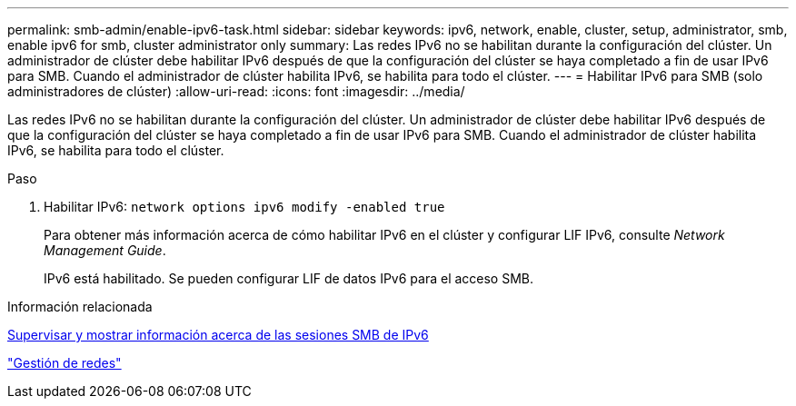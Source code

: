 ---
permalink: smb-admin/enable-ipv6-task.html 
sidebar: sidebar 
keywords: ipv6, network, enable, cluster, setup, administrator, smb, enable ipv6 for smb, cluster administrator only 
summary: Las redes IPv6 no se habilitan durante la configuración del clúster. Un administrador de clúster debe habilitar IPv6 después de que la configuración del clúster se haya completado a fin de usar IPv6 para SMB. Cuando el administrador de clúster habilita IPv6, se habilita para todo el clúster. 
---
= Habilitar IPv6 para SMB (solo administradores de clúster)
:allow-uri-read: 
:icons: font
:imagesdir: ../media/


[role="lead"]
Las redes IPv6 no se habilitan durante la configuración del clúster. Un administrador de clúster debe habilitar IPv6 después de que la configuración del clúster se haya completado a fin de usar IPv6 para SMB. Cuando el administrador de clúster habilita IPv6, se habilita para todo el clúster.

.Paso
. Habilitar IPv6: `network options ipv6 modify -enabled true`
+
Para obtener más información acerca de cómo habilitar IPv6 en el clúster y configurar LIF IPv6, consulte _Network Management Guide_.

+
IPv6 está habilitado. Se pueden configurar LIF de datos IPv6 para el acceso SMB.



.Información relacionada
xref:monitor-display-ipv6-sessions-task.adoc[Supervisar y mostrar información acerca de las sesiones SMB de IPv6]

link:../networking/index.html["Gestión de redes"]

